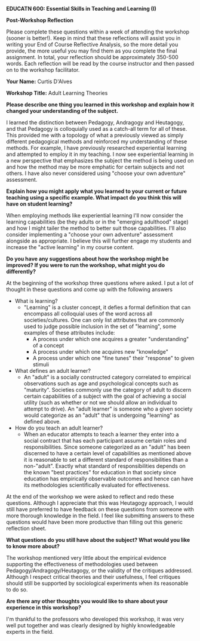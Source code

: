 *EDUCATN 600: Essential Skills in Teaching and Learning (I)*

*Post-Workshop Reflection*

Please complete these questions within a week of attending the workshop
(sooner is better!). Keep in mind that these reflections will assist you
in writing your End of Course Reflective Analysis, so the more detail
you provide, the more useful you may find them as you complete the final
assignment. In total, your reflection should be approximately 350-500
words. Each reflection will be read by the course instructor and then
passed on to the workshop facilitator.

*Your Name:* Curtis D'Alves

*Workshop Title:* Adult Learning Theories

*Please describe one thing you learned in this workshop and explain how
it changed your understanding of the subject.*

I learned the distinction between Pedagogy, Andragogy and Heutagogy, and that
Pedagogy is colloquially used as a catch-all term for all of these. This
provided me with a topology of what a previously viewed as simply different
pedagogical methods and reinforced my understanding of these methods. For
example, I have previously researched experiential learning and attempted to
employ it in my teaching. I now see experiential learning in a new perspective
that emphasizes the subject the method is being used on and how the method may
be more emphatic for certain subjects and not others. I have also never
considered using "choose your own adventure" assessment.

*Explain how you might apply what you learned to your current or future
teaching using a specific example. What impact do you think this will have on student learning?*

When employing methods like experiential learning I'll now consider the learning
capabilities (be they adults or in the "emerging adulthood" stage) and how I
might tailer the method to better suit those capabilities. I'll also consider
implementing a "choose your own adventure" assessment alongside as appropriate.
I believe this will further engage my students and increase the "active
learning" in my course content.

*Do you have any suggestions about how the workshop might be improved? If
you were to run the workshop, what might you do differently?*

At the beginning of the workshop three questions where asked. I put a lot of
thought in these questions and come up with the following answers

   + What is learning?
     * "Learning" is a cluster concept, it defies a formal definition that can
       encompass all colloquial uses of the word across all societies/cultures.
       One can only list attributes that are commonly used to judge possible
       inclusion in the set of "learning", some examples of these attributes include:
       - A process under which one acquires a greater "understanding" of a concept
       - A process under which one acquires new "knowledge"
       - A process under which one "fine tunes" their "response" to given stimuli
   + What defines an adult learner?
     * An "adult" is a socially constructed category correlated to empirical
       observations such as age and psychological concepts such as "maturity".
       Societies commonly use the category of adult to discern certain
       capabilities of a subject with the goal of achieving a social utility
       (such as whether or not we should allow an individual to attempt to
       drive). An "adult learner" is someone who a given society would
       categorize as an "adult" that is undergoing "learning" as defined above.
   + How do you teach an adult learner?
     * When an educator attempts to teach a learner they enter into a social
       contract that has each participant assume certain roles and
       responsibilities. Since someone categorized as an "adult" has been
       discerned to have a certain level of capabilities as mentioned above it
       is reasonable to set a different standard of responsibilities than a
       non-"adult". Exactly what standard of responsibilities depends on the
       known "best practices" for education in that society since education has
       empirically observable outcomes and hence can have its methodologies
       scientifically evaluated for effectiveness. 
       
At the end of the workshop we were asked to reflect and redo these questions.
Although I appreciate that this was Heutagogy approach, I would still have
preferred to have feedback on these questions from someone with more thorough
knowledge in the field. I feel like submitting answers to these questions would
have been more productive than filling out this generic reflection sheet.
  
*What questions do you still have about the subject? What would you like
to know more about?*

The workshop mentioned very little about the empirical evidence supporting the
effectiveness of methodologies used between Pedagogy/Andragogy/Heutagogy, or the
validity of the critiques addressed. Although I respect critical theories and
their usefulness, I feel critiques should still be supported by sociological
experiments when its reasonable to do so.

*Are there any other thoughts you would like to share about your
experience in this workshop?*

I'm thankful to the professors who developed this workshop, it was very well put
together and was clearly designed by highly knowledgeable experts in the field.

#+EXCLUDE_TAGS: noexport
* Notes                                                            :noexport:

** Beginning Reflection
   + What is learning?
     * "Learning" is a cluster concept, it defies a formal definition that can
       encompass all colloquial uses of the word across all societies/cultures.
       One can only list attributes that are commonly used to judge possible
       inclusion in the set of "learning", some examples of these attributes include:
       - A process under which one acquires a greater "understanding" of a concept
       - A process under which one acquires new "knowledge"
       - A process under which one "fine tunes" their "response" to given stimuli
   + What defines an adult learner?
     * An "adult" is a socially constructed category correlated to empirical
       observations such as age and psychological concepts such as "maturity".
       Societies commonly use the category of adult to discern certain
       capabilities of a subject with the goal of achieving a social utility
       (such as whether or not we should allow an individual to attempt to
       drive). An "adult learner" is someone who a given society would
       categorize as an "adult" that is undergoing "learning" as defined above.
   + How do you teach an adult learner?
     * When an educator attempts to teach a learner they enter into a social
       contract that has each participant assume certain roles and
       responsibilities. Since someone categorized as an "adult" has been
       discerned to have a certain level of capabilities as mentioned above it
       is reasonable to set a different standard of responsibilities than a
       non-"adult". Exactly what standard of responsibilities depends on the
       known "best practices" for education in that society since education has
       empirically observable outcomes and hence can have its methodologies
       scientifically evaluated for effectiveness. 


** Hager and Hodkinson
   + Currently, there is no available single general account of learning
   + Learning as becoming (didn't mention Hegel but definitely Hegel)
   + Emerging Adulthood Jeffrey Arnett
     + Emerging Adulthood defined by 5 distinct features
       1. Age of identity exploration
       2. Age of instability
       3. Age of self-focus
       4. Age of feeling in-between
       5. Age of possibilities
          
** The Three "gogies"
   
   Pedagogy -> Andragogy -> Heutagogy
   
   + Signature Pedagogies: styles of teaching such as Experiential Learning,
     Problem-Based Learning, Trauma-Informed Teaching, etc
   + Pedagogy is a colloquial catch-all term, but technically means "the art and
     science of teaching children"

** Traditional Pedagogy
   - Formal lectures
   - Standardized Testing
   - Role Memorization
*** Critiques
    - Paulo Freire: "Banking Style" denies the knowledge/experience students
      bring to the classroom and agency of the students
    - Knowles: Children enter this world in a condition of complete dependency,
      this concept of dependency is encouraged and this role is defined as the
      more or less passive one of receiving and storing up the information 

** Andragogy
   + Introduced by Knowles: "the art and science of teaching adults"
   + Rather than viewing teaching as "making someone learn" andragogy views
     teaching "helping someone learn"
   + Based on the following assumptions:
     * adults become more self-directed as they mature
     * adults have an ever-growing number of life experiences
     * are more ready to learn something that has a clear use or application to
       real life
     * view learning as a means to achieve one's full potential
     * are most powerfully motivated to learn when internally motivated
     * need to understand why they are learning something
   + Andragogy in practice:
     * emphasis on experiential learning
     * emphasis on application
     * emphasis on metacognition (identifying preconceptions, reflection on ones
       own learning, creating learning plans)
     * Examples
       * choose which 6 of 10 workshops
       * frame content in "what's in it for me"
       * choose your own adventure assessment
   + Critiques
     + Is it a theory of learning, a teaching method, a philosophical statement,
       a set of assumptions or all of the above? What is it grounded in?
     + Andragogy doesn't sufficiently address instructor positionality and power
     + Andragogy puts forward an oversimplified view of individual freedom

** Heutagogy
   + "the concept of truly self-determined learning"
   + Independent of formal teaching: learner determines *what* is taught and
     *how*
   + Andragogy determines *what* and learner determines *how*
*** Capability
    + Being 'capable': know how to learn, are creative, have a high degree of
      self-efficacy
    + Heutagogy helps develop highly capable individuals
*** In Practice
    + Tutors and problem-based learning
    + independent study course - typically a literature reading
    + Blended course in Teacher (K-12) Education program: instructor shares app
      that curates relevant, applicable content (videos,articles, etc) students
      self-assess their needs and interests and engage with the materials they
      want when they want

*** Critiques 
    * Very challenging to accomplish in higher education
      - time
      - not knowing how to implement
      - external requirements may scare educators
    * Fears - what if students go in the wrong direction? What if students are
      prepared for this approach
      
      
#  LocalWords:  EDUCATN Arnett Heutagogy Andragogy gogies LocalWords Pedagogies
#  LocalWords:  Hodkinson Hager Paulo Freire andragogy metacognition app
#  LocalWords:  positionality
